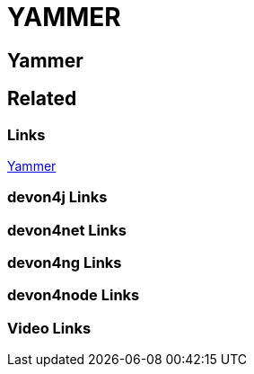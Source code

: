 = YAMMER

[.directory]
== Yammer

[.links-to-files]
== Related

[.common-links]
=== Links

<</website/pages/docs/getting-started.asciidoc_further-information.html#further-info-community-links.asciidoc_yammer.html#, Yammer>>

[.devon4j-links]
=== devon4j Links

[.devon4net-links]
=== devon4net Links

[.devon4ng-links]
=== devon4ng Links

[.devon4node-links]
=== devon4node Links

[.videos-links]
=== Video Links

